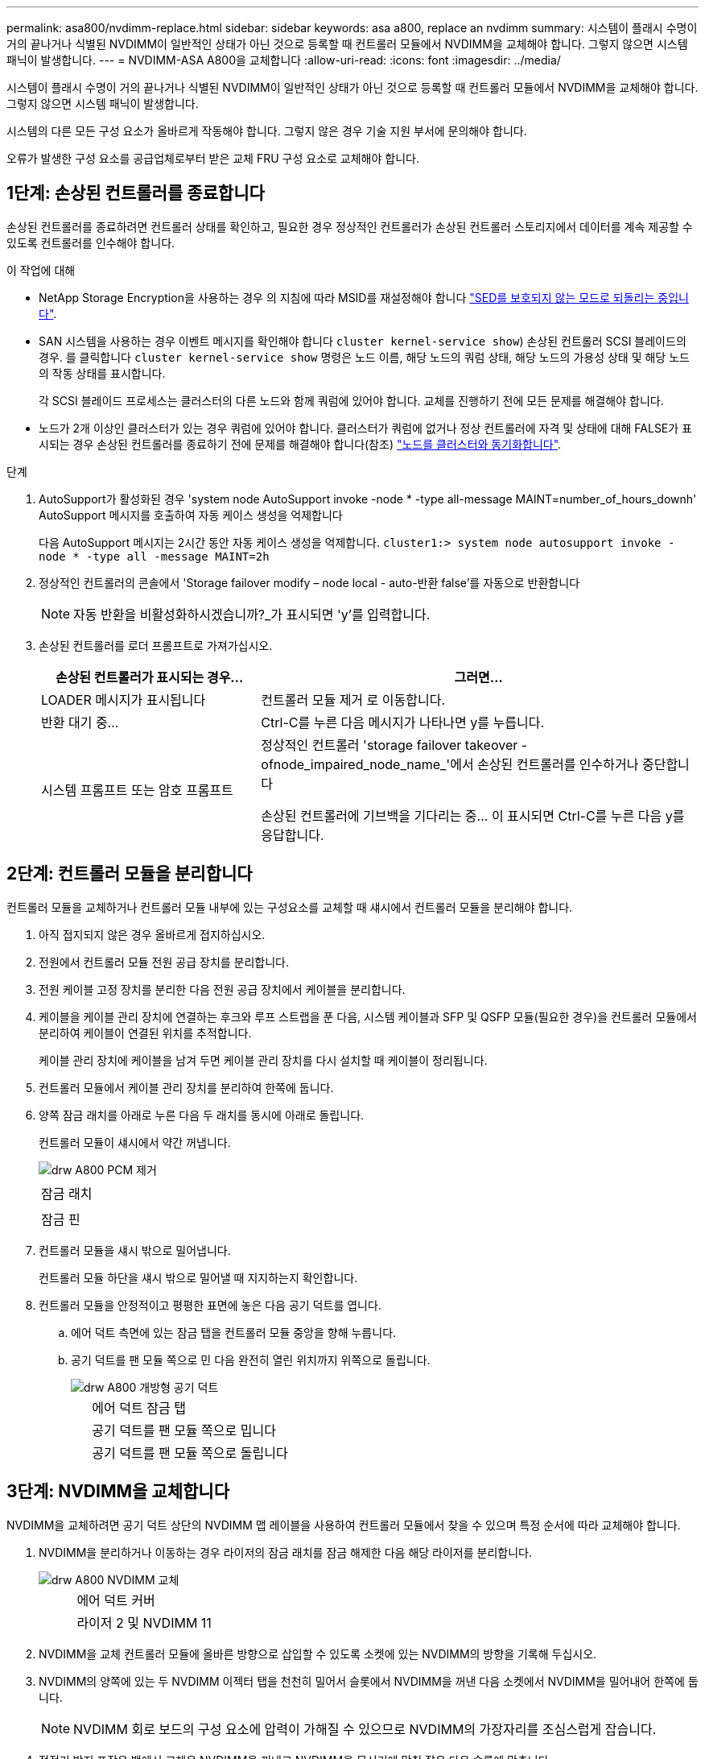 ---
permalink: asa800/nvdimm-replace.html 
sidebar: sidebar 
keywords: asa a800, replace an nvdimm 
summary: 시스템이 플래시 수명이 거의 끝나거나 식별된 NVDIMM이 일반적인 상태가 아닌 것으로 등록할 때 컨트롤러 모듈에서 NVDIMM을 교체해야 합니다. 그렇지 않으면 시스템 패닉이 발생합니다. 
---
= NVDIMM-ASA A800을 교체합니다
:allow-uri-read: 
:icons: font
:imagesdir: ../media/


[role="lead"]
시스템이 플래시 수명이 거의 끝나거나 식별된 NVDIMM이 일반적인 상태가 아닌 것으로 등록할 때 컨트롤러 모듈에서 NVDIMM을 교체해야 합니다. 그렇지 않으면 시스템 패닉이 발생합니다.

시스템의 다른 모든 구성 요소가 올바르게 작동해야 합니다. 그렇지 않은 경우 기술 지원 부서에 문의해야 합니다.

오류가 발생한 구성 요소를 공급업체로부터 받은 교체 FRU 구성 요소로 교체해야 합니다.



== 1단계: 손상된 컨트롤러를 종료합니다

손상된 컨트롤러를 종료하려면 컨트롤러 상태를 확인하고, 필요한 경우 정상적인 컨트롤러가 손상된 컨트롤러 스토리지에서 데이터를 계속 제공할 수 있도록 컨트롤러를 인수해야 합니다.

.이 작업에 대해
* NetApp Storage Encryption을 사용하는 경우 의 지침에 따라 MSID를 재설정해야 합니다 link:https://docs.netapp.com/us-en/ontap/encryption-at-rest/return-seds-unprotected-mode-task.html["SED를 보호되지 않는 모드로 되돌리는 중입니다"].
* SAN 시스템을 사용하는 경우 이벤트 메시지를 확인해야 합니다  `cluster kernel-service show`) 손상된 컨트롤러 SCSI 블레이드의 경우. 를 클릭합니다 `cluster kernel-service show` 명령은 노드 이름, 해당 노드의 쿼럼 상태, 해당 노드의 가용성 상태 및 해당 노드의 작동 상태를 표시합니다.
+
각 SCSI 블레이드 프로세스는 클러스터의 다른 노드와 함께 쿼럼에 있어야 합니다. 교체를 진행하기 전에 모든 문제를 해결해야 합니다.

* 노드가 2개 이상인 클러스터가 있는 경우 쿼럼에 있어야 합니다. 클러스터가 쿼럼에 없거나 정상 컨트롤러에 자격 및 상태에 대해 FALSE가 표시되는 경우 손상된 컨트롤러를 종료하기 전에 문제를 해결해야 합니다(참조) link:https://docs.netapp.com/us-en/ontap/system-admin/synchronize-node-cluster-task.html?q=Quorum["노드를 클러스터와 동기화합니다"^].


.단계
. AutoSupport가 활성화된 경우 'system node AutoSupport invoke -node * -type all-message MAINT=number_of_hours_downh' AutoSupport 메시지를 호출하여 자동 케이스 생성을 억제합니다
+
다음 AutoSupport 메시지는 2시간 동안 자동 케이스 생성을 억제합니다. `cluster1:> system node autosupport invoke -node * -type all -message MAINT=2h`

. 정상적인 컨트롤러의 콘솔에서 'Storage failover modify – node local - auto-반환 false'를 자동으로 반환합니다
+

NOTE: 자동 반환을 비활성화하시겠습니까?_가 표시되면 'y'를 입력합니다.

. 손상된 컨트롤러를 로더 프롬프트로 가져가십시오.
+
[cols="1,2"]
|===
| 손상된 컨트롤러가 표시되는 경우... | 그러면... 


 a| 
LOADER 메시지가 표시됩니다
 a| 
컨트롤러 모듈 제거 로 이동합니다.



 a| 
반환 대기 중...
 a| 
Ctrl-C를 누른 다음 메시지가 나타나면 y를 누릅니다.



 a| 
시스템 프롬프트 또는 암호 프롬프트
 a| 
정상적인 컨트롤러 'storage failover takeover -ofnode_impaired_node_name_'에서 손상된 컨트롤러를 인수하거나 중단합니다

손상된 컨트롤러에 기브백을 기다리는 중... 이 표시되면 Ctrl-C를 누른 다음 y를 응답합니다.

|===




== 2단계: 컨트롤러 모듈을 분리합니다

컨트롤러 모듈을 교체하거나 컨트롤러 모듈 내부에 있는 구성요소를 교체할 때 섀시에서 컨트롤러 모듈을 분리해야 합니다.

. 아직 접지되지 않은 경우 올바르게 접지하십시오.
. 전원에서 컨트롤러 모듈 전원 공급 장치를 분리합니다.
. 전원 케이블 고정 장치를 분리한 다음 전원 공급 장치에서 케이블을 분리합니다.
. 케이블을 케이블 관리 장치에 연결하는 후크와 루프 스트랩을 푼 다음, 시스템 케이블과 SFP 및 QSFP 모듈(필요한 경우)을 컨트롤러 모듈에서 분리하여 케이블이 연결된 위치를 추적합니다.
+
케이블 관리 장치에 케이블을 남겨 두면 케이블 관리 장치를 다시 설치할 때 케이블이 정리됩니다.

. 컨트롤러 모듈에서 케이블 관리 장치를 분리하여 한쪽에 둡니다.
. 양쪽 잠금 래치를 아래로 누른 다음 두 래치를 동시에 아래로 돌립니다.
+
컨트롤러 모듈이 섀시에서 약간 꺼냅니다.

+
image::../media/drw_a800_pcm_remove.png[drw A800 PCM 제거]

+
|===


 a| 
image:../media/legend_icon_01.png[""]
| 잠금 래치 


 a| 
image:../media/legend_icon_02.png[""]
 a| 
잠금 핀

|===
. 컨트롤러 모듈을 섀시 밖으로 밀어냅니다.
+
컨트롤러 모듈 하단을 섀시 밖으로 밀어낼 때 지지하는지 확인합니다.

. 컨트롤러 모듈을 안정적이고 평평한 표면에 놓은 다음 공기 덕트를 엽니다.
+
.. 에어 덕트 측면에 있는 잠금 탭을 컨트롤러 모듈 중앙을 향해 누릅니다.
.. 공기 덕트를 팬 모듈 쪽으로 민 다음 완전히 열린 위치까지 위쪽으로 돌립니다.
+
image::../media/drw_a800_open_air_duct.png[drw A800 개방형 공기 덕트]



+
[cols="1,4"]
|===


 a| 
image:../media/legend_icon_01.png[""]
| 에어 덕트 잠금 탭 


 a| 
image:../media/legend_icon_02.png[""]
 a| 
공기 덕트를 팬 모듈 쪽으로 밉니다



 a| 
image:../media/legend_icon_03.png[""]
 a| 
공기 덕트를 팬 모듈 쪽으로 돌립니다

|===




== 3단계: NVDIMM을 교체합니다

NVDIMM을 교체하려면 공기 덕트 상단의 NVDIMM 맵 레이블을 사용하여 컨트롤러 모듈에서 찾을 수 있으며 특정 순서에 따라 교체해야 합니다.

. NVDIMM을 분리하거나 이동하는 경우 라이저의 잠금 래치를 잠금 해제한 다음 해당 라이저를 분리합니다.
+
image::../media/drw_a800_nvdimm_replace.png[drw A800 NVDIMM 교체]

+
[cols="1,4"]
|===


 a| 
image:../media/legend_icon_01.png[""]
| 에어 덕트 커버 


 a| 
image:../media/legend_icon_02.png[""]
 a| 
라이저 2 및 NVDIMM 11

|===
. NVDIMM을 교체 컨트롤러 모듈에 올바른 방향으로 삽입할 수 있도록 소켓에 있는 NVDIMM의 방향을 기록해 두십시오.
. NVDIMM의 양쪽에 있는 두 NVDIMM 이젝터 탭을 천천히 밀어서 슬롯에서 NVDIMM을 꺼낸 다음 소켓에서 NVDIMM을 밀어내어 한쪽에 둡니다.
+

NOTE: NVDIMM 회로 보드의 구성 요소에 압력이 가해질 수 있으므로 NVDIMM의 가장자리를 조심스럽게 잡습니다.

. 정전기 방지 포장용 백에서 교체용 NVDIMM을 꺼내고 NVDIMM을 모서리에 맞춰 잡은 다음 슬롯에 맞춥니다.
+
NVDIMM의 핀 사이의 노치가 소켓의 탭과 일직선이 되어야 합니다.

. NVDIMM을 설치할 슬롯을 찾습니다.
. NVDIMM을 슬롯에 똑바로 삽입합니다.
+
NVDIMM은 슬롯에 단단히 장착되지만 쉽게 장착할 수 있습니다. 그렇지 않은 경우 NVDIMM을 슬롯에 재정렬하고 다시 삽입합니다.

+

NOTE: NVDIMM이 균일하게 정렬되어 슬롯에 완전히 삽입되었는지 육안으로 검사합니다.

. 이젝터 탭이 NVDIMM 끝 부분의 노치 위에 끼워질 때까지 NVDIMM의 상단 가장자리를 조심스럽게 단단히 누릅니다.
. 컨트롤러 모듈에서 분리한 라이저를 모두 재설치합니다.
. 에어 덕트를 닫습니다.




== 4단계: 컨트롤러 모듈을 다시 설치하고 시스템을 부팅합니다

컨트롤러 모듈의 FRU를 교체한 후에는 컨트롤러 모듈을 다시 설치하고 재부팅해야 합니다.

. 아직 에어 덕트를 닫지 않은 경우 에어 덕트를 닫으십시오.
+
.. 공기 덕트를 컨트롤러 모듈로 끝까지 돌립니다.
.. 잠금 탭이 딸깍 소리가 날 때까지 공기 덕트를 라이저 쪽으로 밉니다.
.. 공기 덕트가 제대로 장착되고 제자리에 고정되었는지 확인합니다.
+
image::../media/drw_a700s_close_air_duct.png[drw a700s 공기 덕트 닫기]

+
[cols="1,4"]
|===


 a| 
image:../media/legend_icon_01.png[""]
| 잠금 탭 


 a| 
image:../media/legend_icon_02.png[""]
 a| 
슬라이드 플런저

|===


. 컨트롤러 모듈의 끝을 섀시의 입구에 맞춘 다음 컨트롤러 모듈을 반쯤 조심스럽게 시스템에 밀어 넣습니다.
+

NOTE: 지시가 있을 때까지 컨트롤러 모듈을 섀시에 완전히 삽입하지 마십시오.

. 필요에 따라 시스템을 다시 연결합니다.
+
미디어 컨버터(QSFP 또는 SFP)를 분리한 경우 광섬유 케이블을 사용하는 경우 다시 설치해야 합니다.

. 전원 코드를 전원 공급 장치에 연결하고 전원 케이블 잠금 고리를 다시 설치한 다음 전원 공급 장치를 전원에 연결합니다.
. 컨트롤러 모듈 재설치를 완료합니다.
+
.. 컨트롤러 모듈이 중앙판과 만나 완전히 장착될 때까지 섀시 안으로 단단히 밀어 넣습니다.
+
컨트롤러 모듈이 완전히 장착되면 잠금 래치가 상승합니다.

+

NOTE: 커넥터가 손상되지 않도록 컨트롤러 모듈을 섀시에 밀어 넣을 때 과도한 힘을 가하지 마십시오.

+
컨트롤러 모듈이 섀시에 완전히 장착되면 바로 부팅이 시작됩니다.

.. 잠금 래치를 위쪽으로 돌려 잠금 핀이 분리될 때까지 기울인 다음 잠금 위치로 내립니다.
.. 아직 설치하지 않은 경우 케이블 관리 장치를 다시 설치하십시오.






== 4단계: 장애가 발생한 부품을 NetApp에 반환

키트와 함께 제공된 RMA 지침에 설명된 대로 오류가 발생한 부품을 NetApp에 반환합니다. 를 참조하십시오 https://mysupport.netapp.com/site/info/rma["부품 반품 및 앰프, 교체"] 페이지를 참조하십시오.
